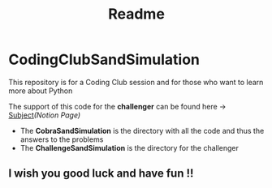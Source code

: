 #+title: Readme

* CodingClubSandSimulation
This repository is for a Coding Club session and for those who want to learn more about Python

The support of this code for the *challenger* can be found here -> [[https://tremendous-macaw-801.notion.site/Sand-Simulation-8bfb191e5170406b95e263d5e7ee85bb][Subject]]/(Notion Page)/

+ The *CobraSandSimulation* is the directory with all the code and thus the answers to the problems
+ The *ChallengeSandSimulation* is the directory for the challenger

** I wish you good luck and have fun !!
